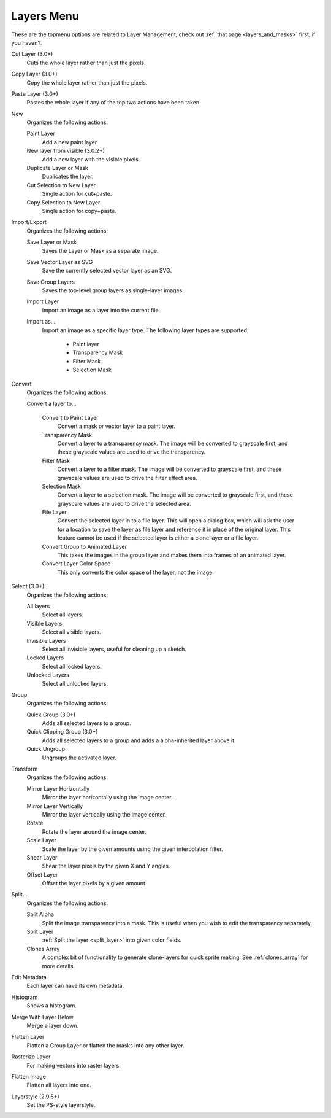 .. meta::
   :description:
        The layers menu in Krita.

.. metadata-placeholder

   :authors: - Wolthera van Hövell tot Westerflier <griffinvalley@gmail.com>
             - Scott Petrovic
             - Raghavendra Kamath <raghu@raghukamath.com>
   :license: GNU free documentation license 1.3 or later.

.. index:: Layers, Cut Layer, Copy Layer, Paste Layer, Convert, Import, Export, Transform, Metadata, Histogram, Flatten, Layer Style
.. _layers_menu:

===========
Layers Menu
===========

These are the topmenu options are related to Layer Management, check out :ref:`that page <layers_and_masks>` first, if you haven't.

Cut Layer (3.0+)
    Cuts the whole layer rather than just the pixels.
Copy Layer (3.0+)
    Copy the whole layer rather than just the pixels.
Paste Layer (3.0+)
    Pastes the whole layer if any of the top two actions have been taken.
New
    Organizes the following actions:

    Paint Layer
        Add a new paint layer.
    New layer from visible (3.0.2+)
        Add a new layer with the visible pixels.
    Duplicate Layer or Mask
        Duplicates the layer.
    Cut Selection to New Layer
        Single action for cut+paste.
    Copy Selection to New Layer
        Single action for copy+paste.

Import/Export
    Organizes the following actions:

    Save Layer or Mask
        Saves the Layer or Mask as a separate image.
    Save Vector Layer as SVG
        Save the currently selected vector layer as an SVG.
    Save Group Layers
        Saves the top-level group layers as single-layer images.
    Import Layer
        Import an image as a layer into the current file.
    Import as...
        Import an image as a specific layer type. The following layer types are supported:

            * Paint layer
            * Transparency Mask
            * Filter Mask
            * Selection Mask

Convert
    Organizes the following actions:

    Convert a layer to...

        Convert to Paint Layer
            Convert a mask or vector layer to a paint layer.
        Transparency Mask
            Convert a layer to a transparency mask. The image will be converted to grayscale first, and these grayscale values are used to drive the transparency.
        Filter Mask
            Convert a layer to a filter mask. The image will be converted to grayscale first, and these grayscale values are used to drive the filter effect area.
        Selection Mask
            Convert a layer to a selection mask. The image will be converted to grayscale first, and these grayscale values are used to drive the selected area.
        File Layer
            Convert the selected layer in to a file layer. This will open a dialog box, which will ask the user for a location to save the layer as file layer and reference it in place of the original layer. This feature cannot be used if the selected layer is either a clone layer or a file layer.
        Convert Group to Animated Layer
            This takes the images in the group layer and makes them into frames of an animated layer.
        Convert Layer Color Space
            This only converts the color space of the layer, not the image.

Select (3.0+):
    Organizes the following actions:

    All layers
        Select all layers.
    Visible Layers
        Select all visible layers.
    Invisible Layers
        Select all invisible layers, useful for cleaning up a sketch.
    Locked Layers
        Select all locked layers.
    Unlocked Layers
        Select all unlocked layers.

Group
    Organizes the following actions:

    Quick Group (3.0+)
        Adds all selected layers to a group.
    Quick Clipping Group (3.0+)
        Adds all selected layers to a group and adds a alpha-inherited layer above it.
    Quick Ungroup
        Ungroups the activated layer.

Transform
    Organizes the following actions:

    Mirror Layer Horizontally
        Mirror the layer horizontally using the image center.
    Mirror Layer Vertically
        Mirror the layer vertically using the image center.
    Rotate
        Rotate the layer around the image center.
    Scale Layer
        Scale the layer by the given amounts using the given interpolation filter.
    Shear Layer
        Shear the layer pixels by the given X and Y angles.
    Offset Layer
        Offset the layer pixels by a given amount.

Split...
    Organizes the following actions:

    Split Alpha
        Split the image transparency into a mask. This is useful when you wish to edit the transparency separately.
    Split Layer
        :ref:`Split the layer <split_layer>` into given color fields.
    Clones Array
        A complex bit of functionality to generate clone-layers for quick sprite making. See :ref:`clones_array` for more details.

Edit Metadata
    Each layer can have its own metadata.
Histogram
    Shows a histogram.

    .. deprecated:: 4.2

       Removed. Use the :ref:`histogram_docker` instead.

Merge With Layer Below
    Merge a layer down.
Flatten Layer
    Flatten a Group Layer or flatten the masks into any other layer.
Rasterize Layer
    For making vectors into raster layers.
Flatten Image
    Flatten all layers into one.
Layerstyle (2.9.5+)
    Set the PS-style layerstyle.
